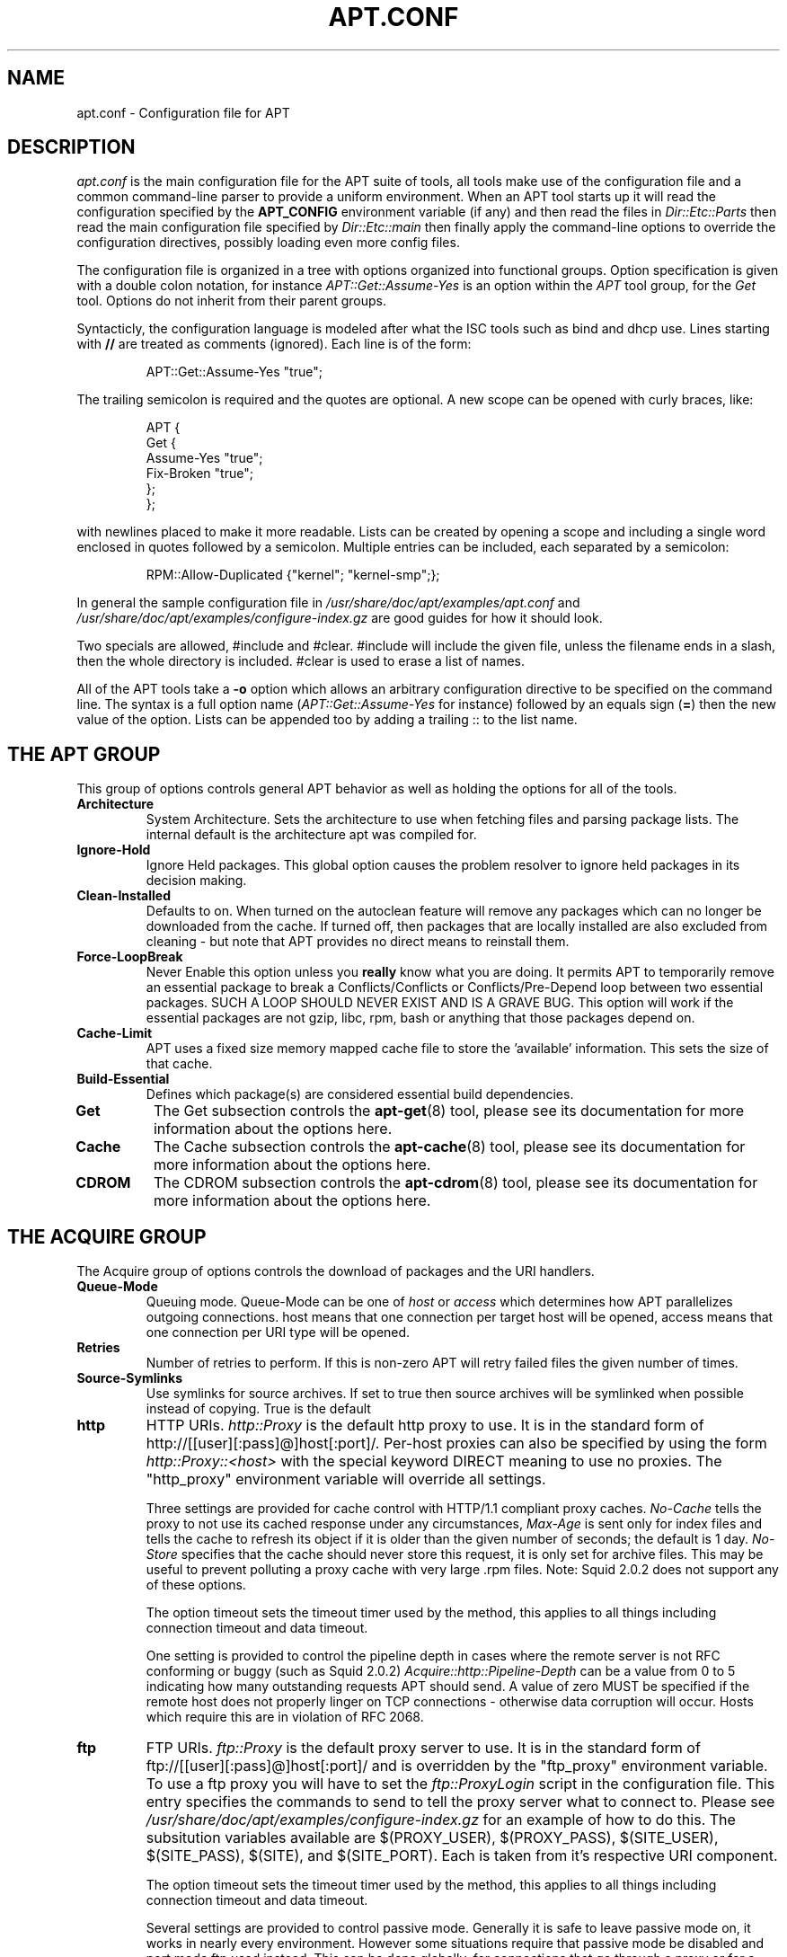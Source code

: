 .TH "APT.CONF" 5 "14 Jun 2006" "APT-RPM" "apt.conf"
.SH NAME
apt.conf - Configuration file for APT

.SH "DESCRIPTION"
\fIapt.conf\fR is the main configuration file for the APT suite of tools,
all tools make use of the configuration file and a common command-line
parser to provide a uniform environment. When an APT tool starts up it will
read the configuration specified by the \fBAPT_CONFIG\fR environment
variable (if any) and then read the files in \fIDir::Etc::Parts\fR then read
the main configuration file specified by \fIDir::Etc::main\fR then finally
apply the command-line options to override the configuration directives,
possibly loading even more config files.
.LP
The configuration file is organized in a tree with options organized into
functional groups. Option specification is given with a double colon
notation, for instance \fIAPT::Get::Assume-Yes\fR is an option within the
\fIAPT\fR tool group, for the \fIGet\fR tool. Options do not inherit from
their parent groups.
.LP
Syntacticly, the configuration language is modeled after what the ISC tools
such as bind and dhcp use.  Lines starting with \fB//\fR are treated as
comments (ignored).  Each line is of the form:
.IP
.nf
APT::Get::Assume-Yes "true";
.fi
.LP
The trailing semicolon is required and the quotes are optional. A new scope
can be opened with curly braces, like:
.IP
.nf
APT {
  Get {
    Assume-Yes "true";
    Fix-Broken "true";
  };
};
.fi
.LP
with newlines placed to make it more readable. Lists can be created by
opening a scope and including a single word enclosed in quotes followed by a
semicolon. Multiple entries can be included, each separated by a semicolon:
.IP
.nf
RPM::Allow-Duplicated {"kernel"; "kernel-smp";};
.fi
.LP
In general the sample configuration file in
\fI/usr/share/doc/apt/examples/apt.conf\fR and
\fI/usr/share/doc/apt/examples/configure-index.gz\fR are good guides for how
it should look.
.LP
Two specials are allowed, #include and #clear. #include will include the
given file, unless the filename ends in a slash, then the whole directory is
included. #clear is used to erase a list of names.
.LP
All of the APT tools take a \fB-o\fR option which allows an arbitrary
configuration directive to be specified on the command line. The syntax is a
full option name (\fIAPT::Get::Assume-Yes\fR for instance) followed by an
equals sign (\fB=\fR) then the new value of the option. Lists can be
appended too by adding a trailing :: to the list name.

.SH "THE APT GROUP"
This group of options controls general APT behavior as well as holding the
options for all of the tools.

.TP
\fBArchitecture\fR
System Architecture.  Sets the architecture to use when fetching files and
parsing package lists. The internal default is the architecture apt was
compiled for.

.TP
\fBIgnore-Hold\fR
Ignore Held packages.  This global option causes the problem resolver to
ignore held packages in its decision making.

.TP
\fBClean-Installed\fR
Defaults to on.  When turned on the autoclean feature will remove any
packages which can no longer be downloaded from the cache. If turned off,
then packages that are locally installed are also excluded from cleaning -
but note that APT provides no direct means to reinstall them.

.TP
\fBForce-LoopBreak\fR
Never Enable this option unless you \fBreally\fR know what you are doing. It
permits APT to temporarily remove an essential package to break a
Conflicts/Conflicts or Conflicts/Pre-Depend loop between two essential
packages. SUCH A LOOP SHOULD NEVER EXIST AND IS A GRAVE BUG. This option
will work if the essential packages are not gzip, libc, rpm, bash or
anything that those packages depend on.

.TP
\fBCache-Limit\fR
APT uses a fixed size memory mapped cache file to store the 'available'
information. This sets the size of that cache.

.TP
\fBBuild-Essential\fR
Defines which package(s) are considered essential build dependencies.

.TP
\fBGet\fR
The Get subsection controls the \fBapt-get\fR(8) tool, please see its
documentation for more information about the options here.

.TP
\fBCache\fR
The Cache subsection controls the \fBapt-cache\fR(8) tool, please see its
documentation for more information about the options here.

.TP
\fBCDROM\fR
The CDROM subsection controls the \fBapt-cdrom\fR(8) tool, please see its
documentation for more information about the options here.

.SH "THE ACQUIRE GROUP"
The Acquire group of options controls the download of packages and the URI
handlers.

.TP
\fBQueue-Mode\fR
Queuing mode.  Queue-Mode can be one of \fIhost\fR or \fIaccess\fR which
determines how APT parallelizes outgoing connections. host means that one
connection per target host will be opened, access means that one connection
per URI type will be opened.

.TP
\fBRetries\fR
Number of retries to perform. If this is non-zero APT will retry failed
files the given number of times.

.TP
\fBSource-Symlinks\fR
Use symlinks for source archives. If set to true then source archives will
be symlinked when possible instead of copying. True is the default

.TP
\fBhttp\fR
HTTP URIs.  \fIhttp::Proxy\fR is the default http proxy to use. It is in the
standard form of http://[[user][:pass]@]host[:port]/. Per-host proxies can
also be specified by using the form \fIhttp::Proxy::<host>\fR with the
special keyword DIRECT meaning to use no proxies. The "http_proxy"
environment variable will override all settings.
.IP
Three settings are provided for cache control with HTTP/1.1 compliant proxy
caches. \fINo-Cache\fR tells the proxy to not use its cached response under
any circumstances, \fIMax-Age\fR is sent only for index files and tells the
cache to refresh its object if it is older than the given number of seconds;
the default is 1 day.  \fINo-Store\fR specifies that the cache should never
store this request, it is only set for archive files. This may be useful to
prevent polluting a proxy cache with very large .rpm files. Note: Squid
2.0.2 does not support any of these options.
.IP
The option timeout sets the timeout timer used by the method, this applies
to all things including connection timeout and data timeout.
.IP
One setting is provided to control the pipeline depth in cases where the
remote server is not RFC conforming or buggy (such as Squid 2.0.2)
\fIAcquire::http::Pipeline-Depth\fR can be a value from 0 to 5 indicating
how many outstanding requests APT should send. A value of zero MUST be
specified if the remote host does not properly linger on TCP connections -
otherwise data corruption will occur. Hosts which require this are in
violation of RFC 2068.

.TP
\fBftp\fR
FTP URIs.  \fIftp::Proxy\fR is the default proxy server to use. It is in the
standard form of ftp://[[user][:pass]@]host[:port]/ and is overridden by the
"ftp_proxy" environment variable. To use a ftp proxy you will have to set
the \fIftp::ProxyLogin\fR script in the configuration file. This entry
specifies the commands to send to tell the proxy server what to connect to.
Please see \fI/usr/share/doc/apt/examples/configure-index.gz\fR for an
example of how to do this. The subsitution variables available are
$(PROXY_USER), $(PROXY_PASS), $(SITE_USER), $(SITE_PASS), $(SITE), and
$(SITE_PORT). Each is taken from it's respective URI component.
.IP
The option timeout sets the timeout timer used by the method, this applies
to all things including connection timeout and data timeout.
.IP
Several settings are provided to control passive mode. Generally it is safe
to leave passive mode on, it works in nearly every environment. However some
situations require that passive mode be disabled and port mode ftp used
instead. This can be done globally, for connections that go through a proxy
or for a specific host (See the sample config file for examples).
.IP
It is possible to proxy FTP over HTTP by setting the "ftp_proxy" environment
variable to a http url - see the discussion of the http method above for
syntax. You cannot set this in the configuration file and it is not
recommended to use FTP over HTTP due to its low efficiency.
.IP
The setting \fIForceExtended\fR controls the use of RFC2428 EPSV and EPRT
commands. The defaut is false, which means these commands are only used if
the control connection is IPv6. Setting this to true forces their use even
on IPv4 connections. Note that most FTP servers do not support RFC2428.

.TP
\fBcdrom\fR
CDROM URIs.  The only setting for CDROM URIs is the mount point,
\fIcdrom::Mount\fR which must be the mount point for the CDROM drive as
specified in \fI/etc/fstab\fR. It is possible to provide alternate mount and
unmount commands if your mount point cannot be listed in the fstab (such as
an SMB mount and old mount packages). The syntax is to put:
.IP
.nf
"/cdrom/"::Mount "foo";
.fi
.IP
within the cdrom block. It is important to have the trailing slash. Unmount
commands can be specified using \fIUMount\fR.

.SH "DIRECTORIES"
The \fIDir::State\fR section has directories that pertain to local state
information.  \fIlists\fR is the directory to place downloaded package lists
in. \fIpreferences\fR is the name of the APT preferences file.
\fIDir::State\fR contains the default directory to prefix on all sub items
if they do not start with \fI/\fR or \fI./\fR.
.LP
\fIDir::Cache\fR contains locations pertaining to local cache information,
such as the two package caches srcpkgcache and pkgcache as well as the
location to place downloaded archives, \fIDir::Cache::archives\fR.
Generation of caches can be turned off by setting their names to be blank.
This will slow down startup but save disk space. It is probably prefered to
turn off the pkgcache rather than the srcpkgcache. Like \fIDir::State\fR the
default directory is contained in \fIDir::Cache\fR.
.LP
\fIDir::Etc\fR contains the location of configuration files, sourcelist
gives the location of the sourcelist and main is the default configuration
file (setting has no effect, unless it is done from the config file
specified by the "APT_CONFIG" environment variable).
.LP
The \fIDir::Parts\fR setting reads in all the config fragments in
lexical order from the directory specified. After this is done then the
main config file is loaded.
.LP
Binary programs are pointed to by \fIDir::Bin\fR. \fIDir::Bin::Methods\fR
specifies the location of the method handlers while \fIgzip\fR, \fIrpm\fR,
\fIapt-get\fR, \fIrpmbuild\fR and \fIapt-cache\fR specify the location of
their respective programs.

.SH "HOW APT CALLS RPM"
Several configuration directives control how APT invokes \fBrpm\fR(8). These
are in the \fIRPM\fR section.

.TP
\fBOptions\fR
This is a list of options to pass to \fBrpm\fR(8) for all install, upgrade
and remove operations. The options must be specified using the list notation
and each list item is passed as a single argument.

.TP
\fBInstall-Options\fR
This is a list of options to pass to \fBrpm\fR(8) during install and upgrade
operations. The options must be specified using the list notation and each
list item is passed as a single argument.

.TP
\fBErase-Options\fR
This is a list of options to pass to \fBrpm\fR(8) during remove operations.
The options must be specified using the list notation and each list item is
passed as a single argument.

.TP
\fBPre-Invoke\fR, \fBPost-Invoke\fR
This is a list of shell commands to run before/after invoking \fBrpm\fR(8).
Like \fIOptions\fR this must be specified in list notation. The commands are
invoked in order using \fB/bin/sh\fR; should any fail APT will abort.

.TP
\fBPre-Install-Pkgs\fR
This is a list of shell commands to run before invoking \fBrpm\fR(8). Like
\fIOptions\fR this must be specified in list notation. The commands are
invoked in order using \fB/bin/sh\fR; should any fail APT will abort. APT
will pass to the commands on standard input the filenames of all .rpm files
it is going to install, one per line.
.IP
.\" debianism... is this even valid here? (vdanen)
Version 2 of this protocol dumps more information, including the protocol
version, the APT configuration space and the packages, files and versions
being changed. Version 2 is enabled by setting
\fIDPkg::Tools::Options::cmd::Version\fR to 2. \fIcmd\fR is a command given
to \fIPre-Install-Pkgs\fR.

.TP
\fBRun-Directory\fR
APT chdirs to this directory before invoking \fBrpm\fR(8), the default is
\fI/\fR.

.TP
\fBBuild-Options\fR
These options are passed to \fBrpmbuild\fR(8) when compiling packages.

.SH "DEBUG OPTIONS"
Most of the options in the debug section are not interesting to the normal
user, however \fIDebug::pkgProblemResolver\fR shows interesting output about
the decisions \fBapt-get dist-upgrade\fR makes. \fIDebug::NoLocking\fR
disables file locking so APT can do some operations as non-root and
\fIDebug::pkgRPMPM\fR will print out the command-line for each \fBrpm\fR(8)
invocation. \fIDebug::IdentCdrom\fR will disable the inclusion of statfs
data in CDROM IDs.

.SH "EXAMPLES"
\fI/usr/share/doc/apt/examples/configure-index.gz\fR contains a
sample configuration file showing the default values for all possible
options.

.SH "FILES"
\fI/etc/apt/apt.conf\fR

.SH "SEE ALSO"
\fBapt-cache\fR(8), \fBapt-config\fR(8), \fIapt_preferences\fR(5).

.SH "BUGS"
Reporting bugs in APT-RPM is best done in the APT-RPM mailinglist at
http://apt-rpm.org/mailinglist.shtml.

.SH "AUTHOR"
Maintainer and contributor information can be found in the credits page
http://apt-rpm.org/about.shtml of APT-RPM.
